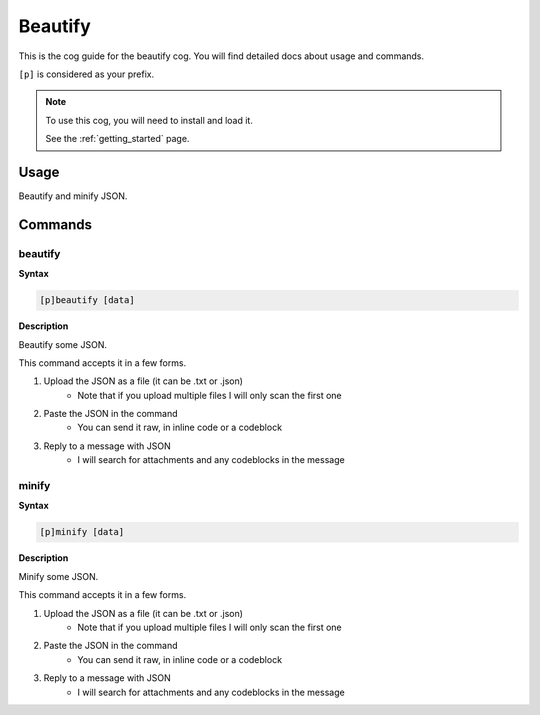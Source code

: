 .. _beautify:

========
Beautify
========

This is the cog guide for the beautify cog. You will
find detailed docs about usage and commands.

``[p]`` is considered as your prefix.

.. note::

    To use this cog, you will need to install and load it.

    See the :ref:`getting_started` page.

.. _beautify-usage:

-----
Usage
-----

Beautify and minify JSON.


.. _beautify-commands:

--------
Commands
--------

.. _beautify-command-beautify:

^^^^^^^^
beautify
^^^^^^^^

**Syntax**

.. code-block:: none

    [p]beautify [data]

**Description**

Beautify some JSON.

This command accepts it in a few forms.

1. Upload the JSON as a file (it can be .txt or .json)
    - Note that if you upload multiple files I will only scan the first one
2. Paste the JSON in the command
    - You can send it raw, in inline code or a codeblock
3. Reply to a message with JSON
    - I will search for attachments and any codeblocks in the message

.. _beautify-command-minify:

^^^^^^
minify
^^^^^^

**Syntax**

.. code-block:: none

    [p]minify [data]

**Description**

Minify some JSON.

This command accepts it in a few forms.

1. Upload the JSON as a file (it can be .txt or .json)
    - Note that if you upload multiple files I will only scan the first one
2. Paste the JSON in the command
    - You can send it raw, in inline code or a codeblock
3. Reply to a message with JSON
    - I will search for attachments and any codeblocks in the message
